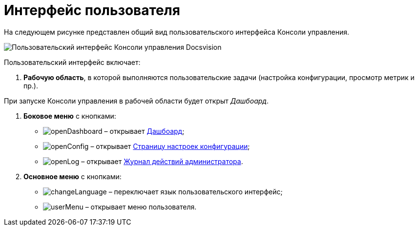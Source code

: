 = Интерфейс пользователя

На следующем рисунке представлен общий вид пользовательского интерфейса Консоли управления.

image::userInterface.png[Пользовательский интерфейс Консоли управления Docsvision]

Пользовательский интерфейс включает:

. *Рабочую область*, в которой выполняются пользовательские задачи (настройка конфигурации, просмотр метрик и пр.).

При запуске Консоли управления в рабочей области будет открыт _Дашбоард_.

. *Боковое меню* с кнопками:
* image:buttons/openDashboard.png[] – открывает xref:Dashboard.adoc[Дашбоард];
* image:buttons/openConfig.png[] – открывает xref:ConfigPage.adoc[Страницу настроек конфигурации];
* image:buttons/openLog.png[] – открывает xref:LogPage.adoc[Журнал действий администратора].
. *Основное меню* с кнопками:
* image:buttons/changeLanguage.png[] – переключает язык пользовательского интерфейс;
* image:buttons/userMenu.png[] – открывает меню пользователя.